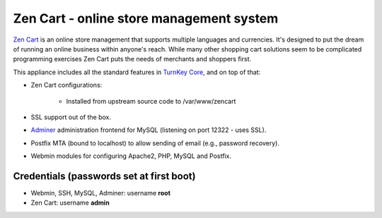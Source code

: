 Zen Cart - online store management system
=========================================

`Zen Cart`_ is an online store management that supports multiple
languages and currencies. It's designed to put the dream of running an
online business within anyone's reach. While many other shopping cart
solutions seem to be complicated programming exercises Zen Cart puts the
needs of merchants and shoppers first.

This appliance includes all the standard features in `TurnKey Core`_,
and on top of that:

- Zen Cart configurations:
   
   - Installed from upstream source code to /var/www/zencart

- SSL support out of the box.
- `Adminer`_ administration frontend for MySQL (listening on port
  12322 - uses SSL).
- Postfix MTA (bound to localhost) to allow sending of email (e.g.,
  password recovery).
- Webmin modules for configuring Apache2, PHP, MySQL and Postfix.

Credentials (passwords set at first boot)
-------------------------------------------

-  Webmin, SSH, MySQL, Adminer: username **root**
-  Zen Cart: username **admin**


.. _Zen Cart: http://www.zen-cart.com/
.. _TurnKey Core: https://www.turnkeylinux.org/core
.. _Adminer: http://www.adminer.org/
